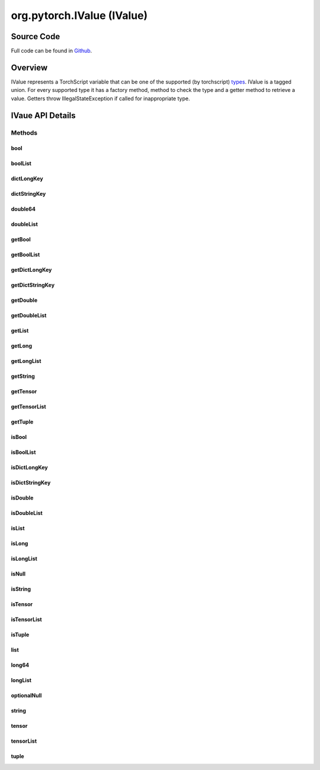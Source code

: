 .. java:import:: java.util Locale

.. java:import:: java.util Map

org.pytorch.IValue (IValue)
===========================

Source Code
------------

Full code can be found in `Github <https://github.com/pytorch/pytorch/blob/master/android/pytorch_android/src/main/java/org/pytorch/IValue.java>`_.

Overview
--------

IValue represents a TorchScript variable that can be one of the supported
(by torchscript) `types <https://pytorch.org/docs/stable/jit.html#types>`_.
IValue is a tagged union. For every supported type it has a factory method, method
to check the type and a getter method to retrieve a value. Getters throw
IllegalStateException if called for inappropriate type.


IVaue API Details
------------------

.. java:package:: org.pytorch
   :noindex:

.. java:type:: public class IValue

   Java representation of a torchscript variable, which is implemented as tagged union that can be one of the supported types: https://pytorch.org/docs/stable/jit.html#types.

   Calling getters for inappropriate types will throw IllegalStateException.

Methods
^^^^^^^
bool
~~~~~~~~~~~~~~

.. java:method:: public static IValue bool(boolean value)
   :outertype: IValue

   Creates a new IValue instance of torchscript bool type.

boolList
~~~~~~~~~~~~~~

.. java:method:: public static IValue boolList(boolean... list)
   :outertype: IValue

   Creates a new IValue instance of torchscript List[bool] type.

dictLongKey
~~~~~~~~~~~~~~

.. java:method:: public static IValue dictLongKey(Map<Long, IValue> map)
   :outertype: IValue

   Creates a new IValue instance of torchscript Dict[int, V] type.

dictStringKey
~~~~~~~~~~~~~~

.. java:method:: public static IValue dictStringKey(Map<String, IValue> map)
   :outertype: IValue

   Creates a new IValue instance oftorchscript Dict[Str, V] type.

double64
~~~~~~~~~~~~~~

.. java:method:: public static IValue double64(double value)
   :outertype: IValue

   Creates a new IValue instance of torchscript float type.

doubleList
~~~~~~~~~~~~~~

.. java:method:: public static IValue doubleList(double... list)
   :outertype: IValue

   Creates a new IValue instance of torchscript List[float] type.

getBool
~~~~~~~~~~~~~~

.. java:method:: public boolean getBool()
   :outertype: IValue

getBoolList
~~~~~~~~~~~~~~

.. java:method:: public boolean[] getBoolList()
   :outertype: IValue

getDictLongKey
~~~~~~~~~~~~~~

.. java:method:: public Map<Long, IValue> getDictLongKey()
   :outertype: IValue

getDictStringKey
~~~~~~~~~~~~~~

.. java:method:: public Map<String, IValue> getDictStringKey()
   :outertype: IValue

getDouble
~~~~~~~~~~~~~~

.. java:method:: public double getDouble()
   :outertype: IValue

getDoubleList
~~~~~~~~~~~~~~

.. java:method:: public double[] getDoubleList()
   :outertype: IValue

getList
~~~~~~~~~~~~~~

.. java:method:: public IValue[] getList()
   :outertype: IValue

getLong
~~~~~~~~~~~~~~

.. java:method:: public long getLong()
   :outertype: IValue

getLongList
~~~~~~~~~~~~~~

.. java:method:: public long[] getLongList()
   :outertype: IValue

getString
~~~~~~~~~~~~~~

.. java:method:: public String getString()
   :outertype: IValue

getTensor
~~~~~~~~~~~~~~

.. java:method:: public Tensor getTensor()
   :outertype: IValue

getTensorList
~~~~~~~~~~~~~~

.. java:method:: public Tensor[] getTensorList()
   :outertype: IValue

getTuple
~~~~~~~~~~~~~~

.. java:method:: public IValue[] getTuple()
   :outertype: IValue

isBool
~~~~~~~~~~~~~~

.. java:method:: public boolean isBool()
   :outertype: IValue

isBoolList
~~~~~~~~~~~~~~

.. java:method:: public boolean isBoolList()
   :outertype: IValue

isDictLongKey
~~~~~~~~~~~~~~

.. java:method:: public boolean isDictLongKey()
   :outertype: IValue

isDictStringKey
~~~~~~~~~~~~~~

.. java:method:: public boolean isDictStringKey()
   :outertype: IValue

isDouble
~~~~~~~~~~~~~~

.. java:method:: public boolean isDouble()
   :outertype: IValue

isDoubleList
~~~~~~~~~~~~~~

.. java:method:: public boolean isDoubleList()
   :outertype: IValue

isList
~~~~~~~~~~~~~~

.. java:method:: public boolean isList()
   :outertype: IValue

isLong
~~~~~~~~~~~~~~

.. java:method:: public boolean isLong()
   :outertype: IValue

isLongList
~~~~~~~~~~~~~~

.. java:method:: public boolean isLongList()
   :outertype: IValue

isNull
~~~~~~~~~~~~~~

.. java:method:: public boolean isNull()
   :outertype: IValue

isString
~~~~~~~~~~~~~~

.. java:method:: public boolean isString()
   :outertype: IValue

isTensor
~~~~~~~~~~~~~~

.. java:method:: public boolean isTensor()
   :outertype: IValue

isTensorList
~~~~~~~~~~~~~~

.. java:method:: public boolean isTensorList()
   :outertype: IValue

isTuple
~~~~~~~~~~~~~~

.. java:method:: public boolean isTuple()
   :outertype: IValue

list
~~~~~~~~~~~~~~

.. java:method:: public static IValue list(IValue... array)
   :outertype: IValue

   Creates a new IValue instance of torchscript List[T] type. All elements must have the same type.

long64
~~~~~~~~~~~~~~

.. java:method:: public static IValue long64(long value)
   :outertype: IValue

   Creates a new IValue instance of torchscript int type.

longList
~~~~~~~~~~~~~~

.. java:method:: public static IValue longList(long... list)
   :outertype: IValue

   Creates a new IValue instance of torchscript List[int] type.

optionalNull
~~~~~~~~~~~~~~

.. java:method:: public static IValue optionalNull()
   :outertype: IValue

string
~~~~~~~~~~~~~~

.. java:method:: public static IValue string(String value)
   :outertype: IValue

   Creates new IValue instance of torchscript str type.

tensor
~~~~~~~~~~~~~~

.. java:method:: public static IValue tensor(Tensor tensor)
   :outertype: IValue

   Creates a new IValue instance of torchscript Tensor type.

tensorList
~~~~~~~~~~~~~~

.. java:method:: public static IValue tensorList(Tensor... list)
   :outertype: IValue

   Creates a new IValue instance of torchscript List[Tensor] type.

tuple
~~~~~~~~~~~~~~

.. java:method:: public static IValue tuple(IValue... array)
   :outertype: IValue

   Creates a new IValue instance of torchscript Tuple[T0, T1, ...] type.
